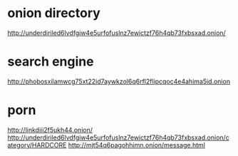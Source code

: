* onion directory
  http://underdiriled6lvdfgiw4e5urfofuslnz7ewictzf76h4qb73fxbsxad.onion/
* search engine
  http://phobosxilamwcg75xt22id7aywkzol6q6rfl2flipcqoc4e4ahima5id.onion
* porn
  http://linkdiii2f5ukh44.onion/
  http://underdiriled6lvdfgiw4e5urfofuslnz7ewictzf76h4qb73fxbsxad.onion/category/HARDCORE
  http://mjt54q6pagohhimn.onion/message.html
